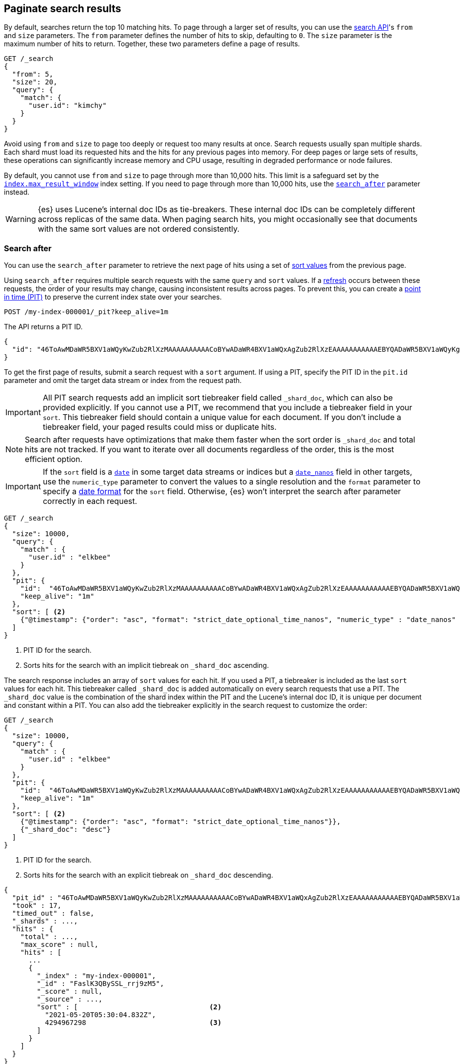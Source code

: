 [[paginate-search-results]]
== Paginate search results

By default, searches return the top 10 matching hits. To page through a larger
set of results, you can use the <<search-search,search API>>'s `from` and `size`
parameters. The `from` parameter defines the number of hits to skip, defaulting
to `0`. The `size` parameter is the maximum number of hits to return. Together,
these two parameters define a page of results.

[source,console]
----
GET /_search
{
  "from": 5,
  "size": 20,
  "query": {
    "match": {
      "user.id": "kimchy"
    }
  }
}
----

Avoid using `from` and `size` to page too deeply or request too many results at
once. Search requests usually span multiple shards. Each shard must load its
requested hits and the hits for any previous pages into memory. For deep pages
or large sets of results, these operations can significantly increase memory and
CPU usage, resulting in degraded performance or node failures.

By default, you cannot use `from` and `size` to page through more than 10,000
hits. This limit is a safeguard set by the
<<index-max-result-window,`index.max_result_window`>> index setting. If you need
to page through more than 10,000 hits, use the <<search-after,`search_after`>>
parameter instead.

WARNING: {es} uses Lucene's internal doc IDs as tie-breakers. These internal doc
IDs can be completely different across replicas of the same data. When paging
search hits, you might occasionally see that documents with the same sort values
are not ordered consistently.

[discrete]
[[search-after]]
=== Search after

You can use the `search_after` parameter to retrieve the next page of hits
using a set of <<sort-search-results,sort values>> from the previous page.

Using `search_after` requires multiple search requests with the same `query` and
`sort` values. If a <<near-real-time,refresh>> occurs between these requests,
the order of your results may change, causing inconsistent results across pages. To
prevent this, you can create a <<point-in-time-api,point in time (PIT)>> to
preserve the current index state over your searches.

[source,console]
----
POST /my-index-000001/_pit?keep_alive=1m
----
// TEST[setup:my_index]

The API returns a PIT ID.

[source,console-result]
----
{
  "id": "46ToAwMDaWR5BXV1aWQyKwZub2RlXzMAAAAAAAAAACoBYwADaWR4BXV1aWQxAgZub2RlXzEAAAAAAAAAAAEBYQADaWR5BXV1aWQyKgZub2RlXzIAAAAAAAAAAAwBYgACBXV1aWQyAAAFdXVpZDEAAQltYXRjaF9hbGw_gAAAAA=="
}
----
// TESTRESPONSE[s/"id": "46ToAwMDaWR5BXV1aWQyKwZub2RlXzMAAAAAAAAAACoBYwADaWR4BXV1aWQxAgZub2RlXzEAAAAAAAAAAAEBYQADaWR5BXV1aWQyKgZub2RlXzIAAAAAAAAAAAwBYgACBXV1aWQyAAAFdXVpZDEAAQltYXRjaF9hbGw_gAAAAA=="/"id": $body.id/]

To get the first page of results, submit a search request with a `sort`
argument. If using a PIT, specify the PIT ID in the `pit.id` parameter and omit
the target data stream or index from the request path.

IMPORTANT: All PIT search requests add an implicit sort tiebreaker field called `_shard_doc`,
which can also be provided explicitly.
If you cannot use a PIT, we recommend that you include a tiebreaker field
in your `sort`. This tiebreaker field should contain a unique value for each document.
If you don't include a tiebreaker field, your paged results could miss or duplicate hits.

NOTE: Search after requests have optimizations that make them faster when the sort
order is `_shard_doc` and total hits are not tracked. If you want to iterate over all documents regardless of the
order, this is the most efficient option.

IMPORTANT: If the `sort` field is a <<date,`date`>> in some target data streams or indices
but a <<date_nanos,`date_nanos`>> field in other targets, use the `numeric_type` parameter
to convert the values to a single resolution and the `format` parameter to specify a
<<mapping-date-format, date format>> for the `sort` field. Otherwise, {es} won't interpret
the search after parameter correctly in each request.

[source,console]
----
GET /_search
{
  "size": 10000,
  "query": {
    "match" : {
      "user.id" : "elkbee"
    }
  },
  "pit": {
    "id":  "46ToAwMDaWR5BXV1aWQyKwZub2RlXzMAAAAAAAAAACoBYwADaWR4BXV1aWQxAgZub2RlXzEAAAAAAAAAAAEBYQADaWR5BXV1aWQyKgZub2RlXzIAAAAAAAAAAAwBYgACBXV1aWQyAAAFdXVpZDEAAQltYXRjaF9hbGw_gAAAAA==", <1>
    "keep_alive": "1m"
  },
  "sort": [ <2>
    {"@timestamp": {"order": "asc", "format": "strict_date_optional_time_nanos", "numeric_type" : "date_nanos" }}
  ]
}
----
// TEST[catch:missing]

<1> PIT ID for the search.
<2> Sorts hits for the search with an implicit tiebreak on `_shard_doc` ascending.

The search response includes an array of `sort` values for each hit. If you used
a PIT, a tiebreaker is included as the last `sort` values for each hit.
This tiebreaker called `_shard_doc` is added automatically on every search requests that use a PIT.
The `_shard_doc` value is the combination of the shard index within the PIT and the Lucene's internal doc ID,
it is unique per document and constant within a PIT.
You can also add the tiebreaker explicitly in the search request to customize the order:

[source,console]
----
GET /_search
{
  "size": 10000,
  "query": {
    "match" : {
      "user.id" : "elkbee"
    }
  },
  "pit": {
    "id":  "46ToAwMDaWR5BXV1aWQyKwZub2RlXzMAAAAAAAAAACoBYwADaWR4BXV1aWQxAgZub2RlXzEAAAAAAAAAAAEBYQADaWR5BXV1aWQyKgZub2RlXzIAAAAAAAAAAAwBYgACBXV1aWQyAAAFdXVpZDEAAQltYXRjaF9hbGw_gAAAAA==", <1>
    "keep_alive": "1m"
  },
  "sort": [ <2>
    {"@timestamp": {"order": "asc", "format": "strict_date_optional_time_nanos"}},
    {"_shard_doc": "desc"}
  ]
}
----
// TEST[catch:missing]

<1> PIT ID for the search.
<2> Sorts hits for the search with an explicit tiebreak on `_shard_doc` descending.


[source,console-result]
----
{
  "pit_id" : "46ToAwMDaWR5BXV1aWQyKwZub2RlXzMAAAAAAAAAACoBYwADaWR4BXV1aWQxAgZub2RlXzEAAAAAAAAAAAEBYQADaWR5BXV1aWQyKgZub2RlXzIAAAAAAAAAAAwBYgACBXV1aWQyAAAFdXVpZDEAAQltYXRjaF9hbGw_gAAAAA==", <1>
  "took" : 17,
  "timed_out" : false,
  "_shards" : ...,
  "hits" : {
    "total" : ...,
    "max_score" : null,
    "hits" : [
      ...
      {
        "_index" : "my-index-000001",
        "_id" : "FaslK3QBySSL_rrj9zM5",
        "_score" : null,
        "_source" : ...,
        "sort" : [                                <2>
          "2021-05-20T05:30:04.832Z",
          4294967298                              <3>
        ]
      }
    ]
  }
}
----
// TESTRESPONSE[skip: unable to access PIT ID]

<1> Updated `id` for the point in time.
<2> Sort values for the last returned hit.
<3> The tiebreaker value, unique per document within the `pit_id`.

To get the next page of results, rerun the previous search using the last hit's
sort values (including the tiebreaker) as the `search_after` argument. If using a PIT, use the latest PIT
ID in the `pit.id` parameter. The search's `query` and `sort` arguments must
remain unchanged. If provided, the `from` argument must be `0` (default) or `-1`.

[source,console]
----
GET /_search
{
  "size": 10000,
  "query": {
    "match" : {
      "user.id" : "elkbee"
    }
  },
  "pit": {
    "id":  "46ToAwMDaWR5BXV1aWQyKwZub2RlXzMAAAAAAAAAACoBYwADaWR4BXV1aWQxAgZub2RlXzEAAAAAAAAAAAEBYQADaWR5BXV1aWQyKgZub2RlXzIAAAAAAAAAAAwBYgACBXV1aWQyAAAFdXVpZDEAAQltYXRjaF9hbGw_gAAAAA==", <1>
    "keep_alive": "1m"
  },
  "sort": [
    {"@timestamp": {"order": "asc", "format": "strict_date_optional_time_nanos"}}
  ],
  "search_after": [                                <2>
    "2021-05-20T05:30:04.832Z",
    4294967298
  ],
  "track_total_hits": false                        <3>
}
----
// TEST[catch:missing]

<1> PIT ID returned by the previous search.
<2> Sort values from the previous search's last hit.
<3> Disable the tracking of total hits to speed up pagination.

You can repeat this process to get additional pages of results. If using a PIT,
you can extend the PIT's retention period using the
`keep_alive` parameter of each search request.

When you're finished, you should delete your PIT.

[source,console]
----
DELETE /_pit
{
    "id" : "46ToAwMDaWR5BXV1aWQyKwZub2RlXzMAAAAAAAAAACoBYwADaWR4BXV1aWQxAgZub2RlXzEAAAAAAAAAAAEBYQADaWR5BXV1aWQyKgZub2RlXzIAAAAAAAAAAAwBYgACBXV1aWQyAAAFdXVpZDEAAQltYXRjaF9hbGw_gAAAAA=="
}
----
// TEST[catch:missing]

[discrete]
[[scroll-search-results]]
=== Scroll search results

IMPORTANT: We no longer recommend using the scroll API for deep pagination. If
you need to preserve the index state while paging through more than 10,000 hits,
use the <<search-after,`search_after`>> parameter with a point in time (PIT).

While a `search` request returns a single ``page'' of results, the `scroll`
API can be used to retrieve large numbers of results (or even all results)
from a single search request, in much the same way as you would use a cursor
on a traditional database.

Scrolling is not intended for real time user requests, but rather for
processing large amounts of data, e.g. in order to reindex the contents of one
data stream or index into a new data stream or index with a different
configuration.

.Client support for scrolling and reindexing
*********************************************

Some of the officially supported clients provide helpers to assist with
scrolled searches and reindexing:

Perl::

    See https://metacpan.org/pod/Search::Elasticsearch::Client::5_0::Bulk[Search::Elasticsearch::Client::5_0::Bulk]
    and https://metacpan.org/pod/Search::Elasticsearch::Client::5_0::Scroll[Search::Elasticsearch::Client::5_0::Scroll]

Python::

    See https://elasticsearch-py.readthedocs.org/en/master/helpers.html[elasticsearch.helpers.*]

JavaScript::

    See {jsclient-current}/client-helpers.html[client.helpers.*]

*********************************************

NOTE: The results that are returned from a scroll request reflect the state of
the data stream or index at the time that the initial `search` request was made, like a
snapshot in time. Subsequent changes to documents (index, update or delete)
will only affect later search requests.

In order to use scrolling, the initial search request should specify the
`scroll` parameter in the query string, which tells Elasticsearch how long it
should keep the ``search context'' alive (see <<scroll-search-context>>), eg `?scroll=1m`.

[source,console]
--------------------------------------------------
POST /my-index-000001/_search?scroll=1m
{
  "size": 100,
  "query": {
    "match": {
      "message": "foo"
    }
  }
}
--------------------------------------------------
// TEST[setup:my_index]

The result from the above request includes a `_scroll_id`, which should
be passed to the `scroll` API in order to retrieve the next batch of
results.

[source,console]
--------------------------------------------------
POST /_search/scroll                                                               <1>
{
  "scroll" : "1m",                                                                 <2>
  "scroll_id" : "DXF1ZXJ5QW5kRmV0Y2gBAAAAAAAAAD4WYm9laVYtZndUQlNsdDcwakFMNjU1QQ==" <3>
}
--------------------------------------------------
// TEST[continued s/DXF1ZXJ5QW5kRmV0Y2gBAAAAAAAAAD4WYm9laVYtZndUQlNsdDcwakFMNjU1QQ==/$body._scroll_id/]

<1> `GET` or `POST` can be used and the URL should not include the `index`
    name -- this is specified in the original `search` request instead.
<2> The `scroll` parameter tells Elasticsearch to keep the search context open
    for another `1m`.
<3> The `scroll_id` parameter

The `size` parameter allows you to configure the maximum number of hits to be
returned with each batch of results. Each call to the `scroll` API returns the
next batch of results until there are no more results left to return, ie the
`hits` array is empty.

IMPORTANT: The initial search request and each subsequent scroll request each
return a `_scroll_id`. While the `_scroll_id` may change between requests, it doesn’t
always change — in any case, only the most recently received `_scroll_id` should be used.

NOTE: If the request specifies aggregations, only the initial search response
will contain the aggregations results.

NOTE: Scroll requests have optimizations that make them faster when the sort
order is `_doc`. If you want to iterate over all documents regardless of the
order, this is the most efficient option:

[source,console]
--------------------------------------------------
GET /_search?scroll=1m
{
  "sort": [
    "_doc"
  ]
}
--------------------------------------------------
// TEST[setup:my_index]

[discrete]
[[scroll-search-context]]
==== Keeping the search context alive

A scroll returns all the documents which matched the search at the time of the
initial search request. It ignores any subsequent changes to these documents.
The `scroll_id` identifies a _search context_ which keeps track of everything
that {es} needs to return the correct documents. The search context is created
by the initial request and kept alive by subsequent requests.

The `scroll` parameter (passed to the `search` request and to every `scroll`
request) tells Elasticsearch how long it should keep the search context alive.
Its value (e.g. `1m`, see <<time-units>>) does not need to be long enough to
process all data -- it just needs to be long enough to process the previous
batch of results. Each `scroll` request (with the `scroll` parameter) sets a
new expiry time. If a `scroll` request doesn't pass in the `scroll`
parameter, then the search context will be freed as part of _that_ `scroll`
request.

Normally, the background merge process optimizes the index by merging together
smaller segments to create new, bigger segments. Once the smaller segments are
no longer needed they are deleted. This process continues during scrolling, but
an open search context prevents the old segments from being deleted since they
are still in use.

TIP: Keeping older segments alive means that more disk space and file handles
are needed. Ensure that you have configured your nodes to have ample free file
handles. See <<file-descriptors>>.

Additionally, if a segment contains deleted or updated documents then the
search context must keep track of whether each document in the segment was live
at the time of the initial search request. Ensure that your nodes have
sufficient heap space if you have many open scrolls on an index that is subject
to ongoing deletes or updates.

NOTE: To prevent against issues caused by having too many scrolls open, the
user is not allowed to open scrolls past a certain limit. By default, the
maximum number of open scrolls is 500. This limit can be updated with the
`search.max_open_scroll_context` cluster setting.

You can check how many search contexts are open with the
<<cluster-nodes-stats,nodes stats API>>:

[source,console]
---------------------------------------
GET /_nodes/stats/indices/search
---------------------------------------

[discrete]
[[clear-scroll]]
==== Clear scroll

Search context are automatically removed when the `scroll` timeout has been
exceeded. However keeping scrolls open has a cost, as discussed in the
<<scroll-search-context,previous section>> so scrolls should be explicitly
cleared as soon as the scroll is not being used anymore using the
`clear-scroll` API:

[source,console]
---------------------------------------
DELETE /_search/scroll
{
  "scroll_id" : "DXF1ZXJ5QW5kRmV0Y2gBAAAAAAAAAD4WYm9laVYtZndUQlNsdDcwakFMNjU1QQ=="
}
---------------------------------------
// TEST[catch:missing]

Multiple scroll IDs can be passed as array:

[source,console]
---------------------------------------
DELETE /_search/scroll
{
  "scroll_id" : [
    "DXF1ZXJ5QW5kRmV0Y2gBAAAAAAAAAD4WYm9laVYtZndUQlNsdDcwakFMNjU1QQ==",
    "DnF1ZXJ5VGhlbkZldGNoBQAAAAAAAAABFmtSWWRRWUJrU2o2ZExpSGJCVmQxYUEAAAAAAAAAAxZrUllkUVlCa1NqNmRMaUhiQlZkMWFBAAAAAAAAAAIWa1JZZFFZQmtTajZkTGlIYkJWZDFhQQAAAAAAAAAFFmtSWWRRWUJrU2o2ZExpSGJCVmQxYUEAAAAAAAAABBZrUllkUVlCa1NqNmRMaUhiQlZkMWFB"
  ]
}
---------------------------------------
// TEST[catch:missing]

All search contexts can be cleared with the `_all` parameter:

[source,console]
---------------------------------------
DELETE /_search/scroll/_all
---------------------------------------

The `scroll_id` can also be passed as a query string parameter or in the request body.
Multiple scroll IDs can be passed as comma separated values:

[source,console]
---------------------------------------
DELETE /_search/scroll/DXF1ZXJ5QW5kRmV0Y2gBAAAAAAAAAD4WYm9laVYtZndUQlNsdDcwakFMNjU1QQ==,DnF1ZXJ5VGhlbkZldGNoBQAAAAAAAAABFmtSWWRRWUJrU2o2ZExpSGJCVmQxYUEAAAAAAAAAAxZrUllkUVlCa1NqNmRMaUhiQlZkMWFBAAAAAAAAAAIWa1JZZFFZQmtTajZkTGlIYkJWZDFhQQAAAAAAAAAFFmtSWWRRWUJrU2o2ZExpSGJCVmQxYUEAAAAAAAAABBZrUllkUVlCa1NqNmRMaUhiQlZkMWFB
---------------------------------------
// TEST[catch:missing]

[discrete]
[[slice-scroll]]
==== Sliced scroll

When paging through a large number of documents, it can be helpful to split the search into multiple slices
to consume them independently:

[source,console]
--------------------------------------------------
GET /my-index-000001/_search?scroll=1m
{
  "slice": {
    "id": 0,                      <1>
    "max": 2                      <2>
  },
  "query": {
    "match": {
      "message": "foo"
    }
  }
}
GET /my-index-000001/_search?scroll=1m
{
  "slice": {
    "id": 1,
    "max": 2
  },
  "query": {
    "match": {
      "message": "foo"
    }
  }
}
--------------------------------------------------
// TEST[setup:my_index_big]

<1> The id of the slice
<2> The maximum number of slices

The result from the first request returned documents that belong to the first slice (id: 0) and
the result from the second request returned documents that belong to the second slice. Since the
maximum number of slices is set to 2 the union of the results of the two requests is equivalent
to the results of a scroll query without slicing. By default the splitting is done first on the
shards, then locally on each shard using the `_id` field. The local splitting follows the formula
`slice(doc) = floorMod(hashCode(doc._id), max))`.

Each scroll is independent and can be processed in parallel like any scroll request.

NOTE: If the number of slices is bigger than the number of shards the slice filter is very slow on
the first calls, it has a complexity of O(N) and a memory cost equals to N bits per slice where N
is the total number of documents in the shard. After few calls the filter should be cached and
subsequent calls should be faster but you should limit the number of sliced query you perform in
parallel to avoid the memory explosion.

The <<point-in-time-api,point-in-time>> API supports a more efficient partitioning strategy and
does not suffer from this problem. When possible, it's recommended to use a point-in-time search
with slicing instead of a scroll.

Another way to avoid this high cost is to use the `doc_values` of another field to do the slicing.
The field must have the following properties:

    * The field is numeric.

    * `doc_values` are enabled on that field

    * Every document should contain a single value. If a document has multiple values for the specified field, the first value is used.

    * The value for each document should be set once when the document is created and never updated. This ensures that each
slice gets deterministic results.

    * The cardinality of the field should be high. This ensures that each slice gets approximately the same amount of documents.

[source,console]
--------------------------------------------------
GET /my-index-000001/_search?scroll=1m
{
  "slice": {
    "field": "@timestamp",
    "id": 0,
    "max": 10
  },
  "query": {
    "match": {
      "message": "foo"
    }
  }
}
--------------------------------------------------
// TEST[setup:my_index_big]

For append only time-based indices, the `timestamp` field can be used safely.
